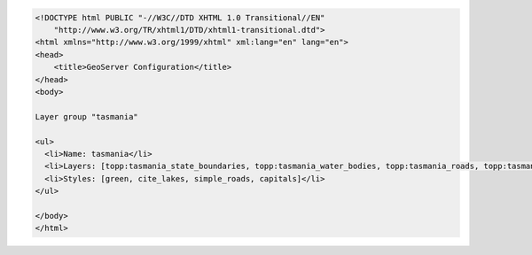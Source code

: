 .. _layergroup_html:

.. code-block:: html

   <!DOCTYPE html PUBLIC "-//W3C//DTD XHTML 1.0 Transitional//EN"
       "http://www.w3.org/TR/xhtml1/DTD/xhtml1-transitional.dtd">
   <html xmlns="http://www.w3.org/1999/xhtml" xml:lang="en" lang="en">
   <head>
       <title>GeoServer Configuration</title>
   </head>
   <body>
   
   Layer group "tasmania"
   
   <ul>
     <li>Name: tasmania</li>
     <li>Layers: [topp:tasmania_state_boundaries, topp:tasmania_water_bodies, topp:tasmania_roads, topp:tasmania_cities]</li>
     <li>Styles: [green, cite_lakes, simple_roads, capitals]</li>
   </ul>
     
   </body>
   </html>
